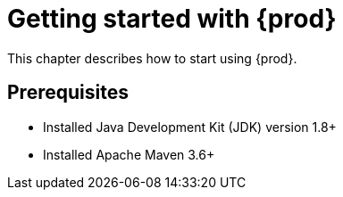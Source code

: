 = Getting started with {prod}

This chapter describes how to start using {prod}.

== Prerequisites

* Installed Java Development Kit (JDK) version 1.8+
* Installed Apache Maven 3.6+

////
== Creating a J2CL Maven project to enable {prod}

// To Do

== Adding {prod} to existing J2CL Maven project
////
